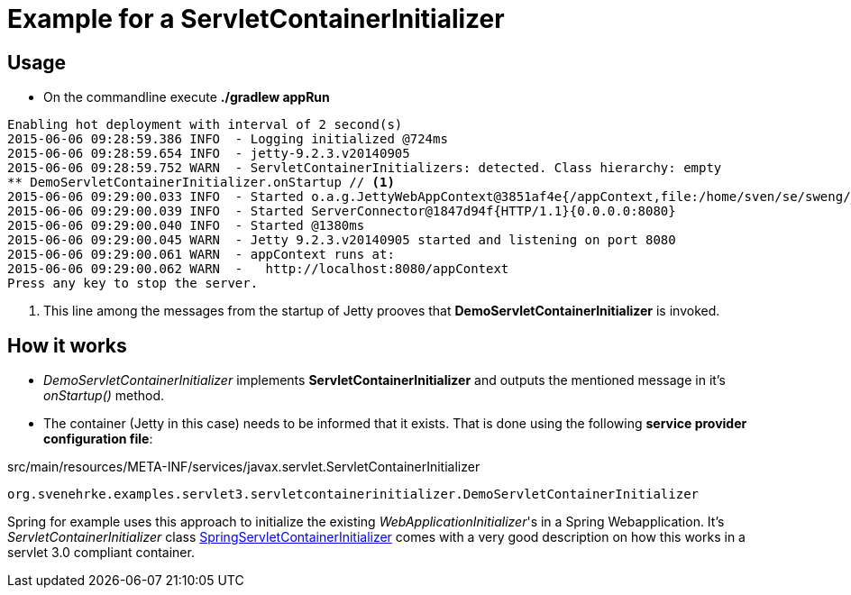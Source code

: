 = Example for a ServletContainerInitializer

== Usage

* On the commandline execute *./gradlew appRun*


----
Enabling hot deployment with interval of 2 second(s)
2015-06-06 09:28:59.386 INFO  - Logging initialized @724ms
2015-06-06 09:28:59.654 INFO  - jetty-9.2.3.v20140905
2015-06-06 09:28:59.752 WARN  - ServletContainerInitializers: detected. Class hierarchy: empty
** DemoServletContainerInitializer.onStartup // <1>
2015-06-06 09:29:00.033 INFO  - Started o.a.g.JettyWebAppContext@3851af4e{/appContext,file:/home/sven/se/sweng/_github/svene/servlet-examples/servletcontainerinitializer/build/inplaceWebapp/,AVAILABLE}
2015-06-06 09:29:00.039 INFO  - Started ServerConnector@1847d94f{HTTP/1.1}{0.0.0.0:8080}
2015-06-06 09:29:00.040 INFO  - Started @1380ms
2015-06-06 09:29:00.045 WARN  - Jetty 9.2.3.v20140905 started and listening on port 8080
2015-06-06 09:29:00.061 WARN  - appContext runs at:
2015-06-06 09:29:00.062 WARN  -   http://localhost:8080/appContext
Press any key to stop the server.
----
<1> This line among the messages from the startup of Jetty prooves that *DemoServletContainerInitializer* is invoked.

== How it works

* _DemoServletContainerInitializer_ implements *ServletContainerInitializer* and outputs the mentioned message in it's _onStartup()_ method.
* The container (Jetty in this case) needs to be informed that it exists.
That is done using the following *service provider configuration file*:

.src/main/resources/META-INF/services/javax.servlet.ServletContainerInitializer
----
org.svenehrke.examples.servlet3.servletcontainerinitializer.DemoServletContainerInitializer
----

Spring for example uses this approach to initialize the existing _WebApplicationInitializer_'s in a Spring Webapplication.
It's _ServletContainerInitializer_ class https://github.com/spring-projects/spring-framework/blob/v4.1.6.RELEASE/spring-web/src/main/java/org/springframework/web/SpringServletContainerInitializer.java[SpringServletContainerInitializer]
comes with a very good description on how this works in a servlet 3.0 compliant container.



